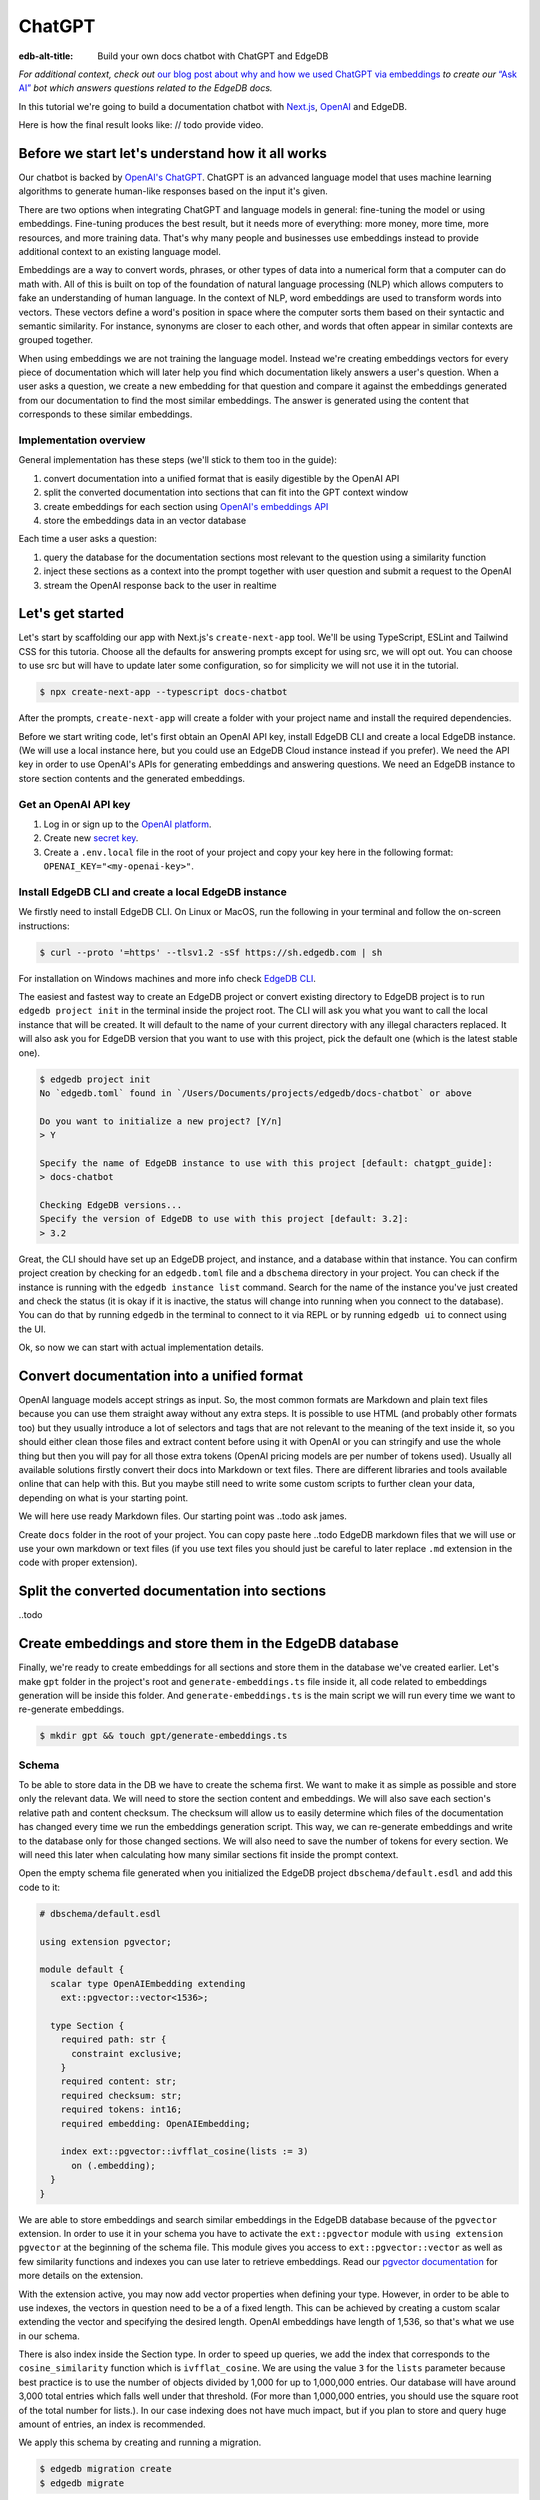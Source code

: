 .. \_ref_guide_chatgpt_bot:

=======
ChatGPT
=======

:edb-alt-title: Build your own docs chatbot with ChatGPT and EdgeDB

*For additional context, check out* `our blog post about why and how we used
ChatGPT via embeddings <https://www.edgedb.com/blog/chit-chatting-with-edgedb-docs-via-chatgpt-and-pgvector>`_
*to create our* `“Ask AI”  <https://www.edgedb.com/blog/chit-chatting-with-edgedb-docs-via-chatgpt-and-pgvector>`_
*bot which answers questions related to the EdgeDB docs.*

In this tutorial we're going to build a documentation chatbot with
`Next.js <https://nextjs.org/>`_, `OpenAI <https://openai.com/>`_ and EdgeDB.

Here is how the final result looks like: // todo provide video.

Before we start let's understand how it all works
-------------------------------------------------

Our chatbot is backed by `OpenAI's ChatGPT <https://openai.com/blog/chatgpt>`_.
ChatGPT is an advanced language model that uses machine learning algorithms to
generate human-like responses based on the input it's given.

There are two options when integrating ChatGPT and language models in general:
fine-tuning the model or using embeddings. Fine-tuning produces the best
result, but it needs more of everything: more money, more time, more resources,
and more training data. That's why many people and businesses use embeddings
instead to provide additional context to an existing language model.

Embeddings are a way to convert words, phrases, or other types of data into a
numerical form that a computer can do math with. All of this is built on top
of the foundation of natural language processing (NLP) which allows computers
to fake an understanding of human language. In the context of NLP, word
embeddings are used to transform words into vectors. These vectors define a
word's position in space where the computer sorts them based on their
syntactic and semantic similarity. For instance, synonyms are closer to each
other, and words that often appear in similar contexts are grouped together.

When using embeddings we are not training the language model. Instead we're
creating embeddings vectors for every piece of documentation which will later
help you find which documentation likely answers a user's question. When a
user asks a question, we create a new embedding for that question and
compare it against the embeddings generated from our documentation to find
the most similar embeddings. The answer is generated using the content that
corresponds to these similar embeddings.

Implementation overview
^^^^^^^^^^^^^^^^^^^^^^^

General implementation has these steps (we'll stick to them too in the guide):

1. convert documentation into a unified format that is easily digestible
   by the OpenAI API
2. split the converted documentation into sections that can fit into the GPT
   context window
3. create embeddings for each section using `OpenAI's embeddings API <https://platform.openai.com/docs/guides/embeddings>`_
4. store the embeddings data in an vector database

Each time a user asks a question:

1. query the database for the documentation sections most relevant to
   the question using a similarity function
2. inject these sections as a context into the prompt together with user
   question and submit a request to the OpenAI
3. stream the OpenAI response back to the user in realtime


Let's get started
-----------------

Let's start by scaffolding our app with Next.js's ``create-next-app`` tool.
We'll be using TypeScript, ESLint and Tailwind CSS for this tutoria. Choose
all the defaults for answering prompts except for using src, we will opt out.
You can choose to use src but will have to update later some configuration, so
for simplicity we will not use it in the tutorial.

.. code-block:: bash

  $ npx create-next-app --typescript docs-chatbot

After the prompts, ``create-next-app`` will create a folder with your project
name and install the required dependencies.

Before we start writing code, let's first obtain an OpenAI API key, install
EdgeDB CLI and create a local EdgeDB instance. (We will use a local instance
here, but you could use an EdgeDB Cloud instance instead if you prefer).
We need the API key in order to use OpenAI's APIs for generating embeddings
and answering questions. We need an EdgeDB instance to store section contents
and the generated embeddings.

Get an OpenAI API key
^^^^^^^^^^^^^^^^^^^^^
1. Log in or sign up to the `OpenAI platform <https://platform.openai.com/account/api-keys>`_.
2. Create new `secret key <https://platform.openai.com/account/api-keys>`_.
3. Create a ``.env.local`` file in the root of your project and copy your key
   here in the following format: ``OPENAI_KEY="<my-openai-key>"``.


Install EdgeDB CLI and create a local EdgeDB instance
^^^^^^^^^^^^^^^^^^^^^^^^^^^^^^^^^^^^^^^^^^^^^^^^^^^^^
We firstly need to install EdgeDB CLI. On Linux or MacOS, run the following
in your terminal and follow the on-screen instructions:

.. code-block:: bash

  $ curl --proto '=https' --tlsv1.2 -sSf https://sh.edgedb.com | sh

For installation on Windows machines and more info check `EdgeDB CLI <https://www.edgedb.com/docs/cli/index>`_.

The easiest and fastest way to create an EdgeDB project or convert existing
directory to EdgeDB project is to run ``edgedb project init`` in the terminal
inside the project root. The CLI will ask you what you want to call the local
instance that will be created. It will default to the name of your current
directory with any illegal characters replaced. It will also ask you for
EdgeDB version that you want to use with this project, pick the default one
(which is the latest stable one).

.. code-block:: bash

  $ edgedb project init
  No `edgedb.toml` found in `/Users/Documents/projects/edgedb/docs-chatbot` or above

  Do you want to initialize a new project? [Y/n]
  > Y

  Specify the name of EdgeDB instance to use with this project [default: chatgpt_guide]:
  > docs-chatbot

  Checking EdgeDB versions...
  Specify the version of EdgeDB to use with this project [default: 3.2]:
  > 3.2

Great, the CLI should have set up an EdgeDB project, and instance, and a
database within that instance. You can confirm project creation by checking
for an ``edgedb.toml`` file and a ``dbschema`` directory in your project. You
can check if the instance is running with the ``edgedb instance list``
command. Search for the name of the instance you've just created and check the
status (it is okay if it is inactive, the status will change into running when
you connect to the database). You can do that by running ``edgedb`` in the
terminal to connect to it via REPL or by running ``edgedb ui`` to connect
using the UI.

Ok, so now we can start with actual implementation details.

Convert documentation into a unified format
-------------------------------------------
OpenAI language models accept strings as input. So, the most common formats
are Markdown and plain text files because you can use them straight away
without any extra steps. It is possible to use HTML (and probably other
formats too) but they usually introduce a lot of selectors and tags that are
not relevant to the meaning of the text inside it, so you should either clean
those files and extract content before using it with OpenAI or you can
stringify and use the whole thing but then you will pay for all those extra
tokens (OpenAI pricing models are per number of tokens used). Usually all
available solutions firstly convert their docs into Markdown or text files.
There are different libraries and tools available online that can help with
this. But you maybe still need to write some custom scripts to further clean
your data, depending on what is your starting point.

We will here use ready Markdown files. Our starting point was ..todo ask james.

Create ``docs`` folder in the root of your project. You can copy paste here ..todo
EdgeDB markdown files that we will use or use your own markdown or text files
(if you use text files you should just be careful to later replace ``.md``
extension in the code with proper extension).

Split the converted documentation into sections
-----------------------------------------------
..todo

Create embeddings and store them in the EdgeDB database
-------------------------------------------------------
Finally, we're ready to create embeddings for all sections and store them in
the database we've created earlier. Let's make ``gpt`` folder in the project's
root and ``generate-embeddings.ts`` file inside it, all code related to
embeddings generation will be inside this folder. And ``generate-embeddings.ts``
is the main script we will run every time we want to re-generate embeddings.

.. code-block:: bash

  $ mkdir gpt && touch gpt/generate-embeddings.ts

Schema
^^^^^^
To be able to store data in the DB we have to create the schema first. We
want to make it as simple as possible and store only the relevant data. We
will need to store the section content and embeddings. We will also save
each section's relative path and content checksum. The checksum will allow
us to easily determine which files of the documentation has changed every
time we run the embeddings generation script. This way, we can re-generate
embeddings and write to the database only for those changed sections. We will
also need to save the number of tokens for every section. We will need this
later when calculating how many similar sections fit inside the prompt context.

Open the empty schema file generated when you initialized the EdgeDB project
``dbschema/default.esdl`` and add this code to it:

.. code-block:: sdl

    # dbschema/default.esdl

    using extension pgvector;

    module default {
      scalar type OpenAIEmbedding extending
        ext::pgvector::vector<1536>;

      type Section {
        required path: str {
          constraint exclusive;
        }
        required content: str;
        required checksum: str;
        required tokens: int16;
        required embedding: OpenAIEmbedding;

        index ext::pgvector::ivfflat_cosine(lists := 3)
          on (.embedding);
      }
    }

We are able to store embeddings and search similar embeddings in the EdgeDB
database because of the ``pgvector`` extension. In order to use it in your
schema you have to activate the ``ext::pgvector`` module with ``using extension
pgvector`` at the beginning of the schema file. This module gives you access to
``ext::pgvector::vector`` as well as few similarity functions and indexes you
can use later to retrieve embeddings. Read our `pgvector documentation
<https://www.edgedb.com/docs/stdlib/pgvector>`_ for more details on the extension.

With the extension active, you may now add vector properties when defining
your type. However, in order to be able to use indexes, the vectors in
question need to be a of a fixed length. This can be achieved by creating
a custom scalar extending the vector and specifying the desired length.
OpenAI embeddings have length of 1,536, so that's what we use in our schema.

There is also index inside the Section type. In order to speed up queries, we
add the index that corresponds to the ``cosine_similarity`` function which is
``ivfflat_cosine``. We are using the value ``3`` for the ``lists`` parameter
because best practice is to use the number of objects divided by 1,000 for up
to 1,000,000 entries. Our database will have around 3,000 total entries which
falls well under that threshold. (For more than 1,000,000 entries, you should
use the square root of the total number for lists.). In our case indexing
does not have much impact, but if you plan to store and query huge amount of
entries, an index is recommended.

We apply this schema by creating and running a migration.

.. code-block:: bash

  $ edgedb migration create
  $ edgedb migrate

Generate embeddings
^^^^^^^^^^^^^^^^^^^

Majority of the work related to embeddings generation, storage and update we
will do inside ``generate-embeddings.ts`` file. You can copy / paste the next
code inside your script file and then we will go through it piece by piece.

.. code-block:: typescript

  import { Configuration, OpenAIApi } from "openai";
  import { createHash } from "crypto";
  import dotenv from "dotenv";
  import { promises as fs } from "fs";
  import { inspect } from "util";
  import { join } from "path";
  import getTokensLen from "./getTokensLen";
  import * as edgedb from "edgedb";
  import e from "../dbschema/edgeql-js";

  dotenv.config({ path: ".env.local" });

  interface Section {
    id?: string;
    path: string;
    tokens: number;
    checksum: string;
    content: string;
    embedding: number[];
  }

  type WalkEntry = {
    path: string;
  };

  async function walk(dir: string): Promise<WalkEntry[]> {
    const immediateFiles = await fs.readdir(dir);

    const recursiveFiles: { path: string }[][] = await Promise.all(
      immediateFiles.map(async (file: any) => {
        const path = join(dir, file);
        const stats = await fs.stat(path);
        if (stats.isDirectory()) return walk(path);
        else if (stats.isFile()) return [{ path }];
        else return [];
      })
    );

    const flattenedFiles: { path: string }[] = recursiveFiles.reduce(
      (all, folderContents) => all.concat(folderContents),
      []
    );

    return flattenedFiles.sort((a, b) => a.path.localeCompare(b.path));
  }

  class EmbeddingSource {
    path: string;
    checksum?: string;
    content?: string;

    constructor(public filePath: string) {
      this.path = filePath.replace(/^.docs/, "");
    }

    async load() {
      const content = await fs.readFile(this.filePath, "utf8");
      const checksum = createHash("sha256").update(content).digest("base64");

      this.checksum = checksum;
      this.content = content;

      return {
        checksum,
        content,
      };
    }
  }

  // --refresh: Regenerate all embeddings, otherwise just new changes.
  async function generateEmbeddings() {
    const args = process.argv.slice(2);
    const shouldRefresh = args.includes("--refresh");

    if (!process.env.OPENAI_KEY) {
      return console.log(
        "Environment variable OPENAI_KEY is required: skipping embeddings generation."
      );
    }

    const configuration = new Configuration({
      apiKey: process.env.OPENAI_KEY,
    });

    const openai = new OpenAIApi(configuration);

    const client = edgedb.createClient();

    const embeddingSources: EmbeddingSource[] = [
      ...(await walk("docs")).map((entry) => new EmbeddingSource(entry.path)),
    ];

    console.log(`Discovered ${embeddingSources.length} pages`);

    if (shouldRefresh) {
      console.log("Refresh flag set, re-generating all pages.");

      try {
        // Delete old data from the DB.
        await e
          .delete(e.Section, (section) => ({
            filter: e.op(section.tokens, ">=", 0),
          }))
          .run(client);

        const contents: string[] = [];
        const sections: Section[] = [];

        for (const embeddingSource of embeddingSources) {
          const { path } = embeddingSource;
          const { checksum, content } = await embeddingSource.load();
          // OpenAI recommends replacing newlines with spaces for
          // best results (specific to embeddings)
          const contentTrimmed = content.replace(/\n/g, " ");
          contents.push(contentTrimmed);
          sections.push({ path, checksum, content, tokens: 0, embedding: [] });
        }

        const tokens = await getTokensLen(contents);

        const embeddingResponse = await openai.createEmbedding({
          model: "text-embedding-ada-002",
          input: contents,
        });

        if (embeddingResponse.status !== 200) {
          throw new Error(inspect(embeddingResponse.data, false, 2));
        }

        embeddingResponse.data.data.forEach((item, i) => {
          sections[i].embedding = item.embedding;
          sections[i].tokens = tokens[i];
        });

        const query = e.params({ sections: e.json }, ({ sections }) => {
          return e.for(e.json_array_unpack(sections), (section) => {
            return e.insert(e.Section, {
              path: e.cast(e.str, section.path),
              content: e.cast(e.str, section.content),
              checksum: e.cast(e.str, section.checksum),
              tokens: e.cast(e.int16, section.tokens),
              embedding: e.cast(e.OpenAIEmbedding, section.embedding),
            });
          });
        });

        await query.run(client, { sections });
      } catch (err) {
        console.error("Error while trying to regenerate all embeddings.", err);
      }
    } else {
      console.log("Checking which pages are new or have changed.");

      try {
        const query = e.select(e.Section, () => ({
          path: true,
          checksum: true,
        }));

        const existingSections = await query.run(client);

        const updatedSections: Section[] = [];
        const newSections: Section[] = [];

        for (const embeddingSource of embeddingSources) {
          const { path } = embeddingSource;

          const { checksum, content } = await embeddingSource.load();

          // Check for existing section in DB and compare checksums
          const existingSection = existingSections.filter(
            (section) => section.path == path
          )[0];

          if (existingSection?.checksum === checksum) continue;

          const input = content.replace(/\n/g, " ");

          const embeddingResponse = await openai.createEmbedding({
            model: "text-embedding-ada-002",
            input,
          });

          if (embeddingResponse.status !== 200) {
            throw new Error(inspect(embeddingResponse.data, false, 2));
          }

          const [responseData] = embeddingResponse.data.data;

          const tokens = (await getTokensLen([input]))[0];

          if (existingSection) {
            updatedSections.push({
              path,
              content,
              checksum,
              tokens,
              embedding: responseData.embedding,
            });
          } else {
            newSections.push({
              path,
              content,
              checksum,
              tokens,
              embedding: responseData.embedding,
            });
          }
        }

        if (updatedSections.length) {
          console.log(
            "Update sections at paths",
            updatedSections.map((section) => section.path)
          );
          const query = e.params(
            {
              sections: e.array(
                e.tuple({
                  path: e.str,
                  content: e.str,
                  checksum: e.str,
                  tokens: e.int16,
                  embedding: e.OpenAIEmbedding,
                })
              ),
            },
            ({ sections }) => {
              return e.for(e.array_unpack(sections), (section) => {
                return e.update(e.Section, () => ({
                  filter_single: { path: section.path },
                  set: {
                    content: section.content,
                    checksum: section.checksum,
                    tokens: section.tokens,
                    embedding: section.embedding,
                  },
                }));
              });
            }
          );

          await query.run(client, {
            sections: updatedSections,
          });
        }
        // Insert new sections.
        if (newSections.length) {
          console.log(
            "Insert new section at paths",
            newSections.map((section) => section.path)
          );
          const query = e.params({ sections: e.json }, ({ sections }) => {
            return e.for(e.json_array_unpack(sections), (section) => {
              return e.insert(e.Section, {
                path: e.cast(e.str, section.path),
                content: e.cast(e.str, section.content),
                checksum: e.cast(e.str, section.checksum),
                tokens: e.cast(e.int16, section.tokens),
                embedding: e.cast(e.OpenAIEmbedding, section.embedding),
              });
            });
          });

          await query.run(client, {
            sections: newSections,
          });
        }

        // If some sections are deleted in docs delete them from db too
        const deletedSectionsPaths: string[] = [];

        for (const existingSection of existingSections) {
          const docsSection = embeddingSources.filter(
            (section) => section.path == existingSection.path
          )[0];

          if (!docsSection) deletedSectionsPaths.push(existingSection.path);
        }

        if (deletedSectionsPaths.length) {
          console.log("Delete sections at paths", deletedSectionsPaths);

          const query = e.params({ paths: e.array(e.str) }, ({ paths }) =>
            e.delete(e.Section, (section) => ({
              filter: e.op(section.path, "in", e.array_unpack(paths)),
            }))
          );
          await query.run(client, { paths: deletedSectionsPaths });
        }
      } catch (err) {
        console.error("Error while trying to update embeddings.", err);
      }
    }

    console.log("Embedding generation complete");
  }

    async function main() {
      await generateEmbeddings();
    }

    main().catch((err) =>
      console.error("Error has ocurred while generating embeddings.", err)
    );

Let's try to understand this huge pile of code.

- In order for the above script to compile and work we need to install
  ``openai`` and ``dotenv`` npm packages. You can use ``yarn`` or ``npm``
  package managers. We will use yarn in this guide.

  .. code-block:: bash

    $ yarn add openai dotenv

  Majority of other imports: ``crypto``, ``fs``, ``util`` and ``path`` are
  Node modules available to us. We will explain ``getTokensLength`` and
  ``dbschema/edgeql-js`` a bit later.

- Firstly we use ``dotenv`` to import environment variables we have inside
  ``.env.local`` file, specifically ``OPENAI_KEY``, we will need it later.

- Then we need to define Section TS interface that corresponds to the Section
  type we have defined in schema.

- We need to store sections paths to the database. Since our ``docs`` folder
  contains sections at multiple levels, we should have a function that loops
  through all section files and outputs an array of all paths relative to the
  project root, and sort them. This is what ``walk`` does. The output it
  produces looks like:

  .. code-block:: typescript

    [
      // ...
      {path: ".docs/gpt/cli/edgedb_describe/edgedb_describe_schema2.md"},
      {path: ".docs/gpt/cli/edgedb_describe/index.md"},
      {path: ".docs/gpt/cli/edgedb_dump.md"},
      {path: ".docs/gpt/cli/edgedb_info.md"},
      {path: ".docs/gpt/cli/edgedb_instance/edgedb_instance_create.md"},
      // ...
    ];

- We need to read the section content from it's path in the file system,
  create the checksum for the content and then save both in the database
  together with the path (we cut off the ``.gpt/`` repeating part from the
  beginning when storing path). ``EmbeddingSource`` class takes relative
  section path and generates path, content and checksum for that file.

- The next piece of code is actual ``generateEmbeddings`` function that
  fetches embeddings from the OpenAI and store them inside EdgeDB database.
  We don't have a lot of files to generate embeddings for, but in general
  real projects usually have thousands of files. For example, we at EdgeDB
  have around 3000, fetching and storing embeddings one by one will take more
  than half an hour so we try to parallelise and speed things up as much as
  possible.

- Let's add at this point additional script to ``package.json`` that we will
  use to call the embeddings generation script.

  .. code-block:: typescript

    "embeddings": "cross-env tsx gpt/generate-embeddings.ts"

  We also need to install ``cross-env`` npm package.

  .. code-block:: bash

    $ yarn add cross-env -D

  So now we can invoke the ``generate-embeddings.ts`` script from our terminal
  using ``yarn embeddings`` command. The idea is that when we invoke script
  like this we should just re-generate embeddings for sections that have been
  changed in the meantime. When we want to generate embeddings for all sections
  (first time run when our database is empty or whenever later if we decide we
  want to wipe the database and fill it again from scratch) we should apply
  additional ``--refresh`` argument, so the commands is
  ``yarn embeddings --refresh``.

  First two lines of generateEmbeddings function store inside ``shouldRefresh``
  variable how we want to run the script, re-generate all embeddings or perform
  just an update (the default).

- If for some reason ``OPENAI_KEY`` is not available we should throw an error
  right at the beginning.

- Otherwise we connect to the OpenAI with the key.

- And also create EdgeDB client that we will use later to access and query
  the database.

- We walk through all the docs files and create ``embeddingSources`` array.

- **Typescript Query Builder**
  Before we continue lets understand how can we query the EdgeDB database.
  The `TS binding <https://www.edgedb.com/docs/clients/js/index>`_ offers
  several options for writing queries. We (EdgeDB) recommend using our query
  builder, and that's what we use here.

  In order to be able to use query builder we need to install generators package.

  .. code-block:: bash

    $ yarn add @edgedb/generate -D

  The ``@edgedb/generate`` package provides a set of code generation tools
  that are useful when developing an EdgeDB-backed applications with
  TypeScript / JavaScript. We need to run a `query builder <https://www.edgedb.com/docs/clients/js/querybuilder>`_
  generator.

  .. code-block:: bash

    $ yarn run -B generate edgeql-js

  This generator gives us a code-first way to write fully-typed EdgeQL
  queries with TypeScript. The ``edgeql-js`` folder should have been created
  inside ``dbschema`` folder.

- Now is the time to check the ``shouldRefresh`` variable and create two paths.

- **Re-generate all embeddings from scratch:**

  - Firstly we should wipe the database if there are old entries. We have to
    find a filter that will mark all entries. One way is to filter elements
    whose tokens property is ``>=0`` which is true for all elements. EdgeDB
    doesn't provide a simpler way to wipe all elements while not deleting the
    database too.

  - We already discussed that we want to paralellize things, so instead of
    generating embeddings and updating database per section we will create a
    ``const sections: Section[]`` array that we will update with all required
    data and insert the whole array in one go to the database.

  - We also create empty ``contents`` array and loop through ``embeddingSources``
    we have created earlier in order to fill contents and sections arrays with
    path, checksum and content.

  - Next, we get embeddings for the whole contents array using the OpenAI
    embeddings API and ``text-embedding-ada-002`` language model which is
    recommended by them for embeddings.

  - We also get all tokens with ``const tokens = await getTokensLen(contents);``.
    I'll explain getTokensLen function shortly, it gives us back the array of
    tokens numbers for the whole contents array.

  - We update sections with tokens and embeddings and we can finally insert them
    into the database. We perform `bulk-insert <https://www.edgedb.com/docs/edgeql/insert>`_
    with the query builder.

    Here is the side-by-side implementation of the bulk-insert from the code with
    TS query builder and raw edgeql:

    .. tabs::

        .. code-tab:: edgeql
            :caption: edgeql

            with
              sections := json_array_unpack(<json>$sections)

              for section in sections union (
                insert Section {
                  path := <str>section['path'],
                  content:= <str>section['content'],
                  checksum:= <str>section['checksum'],
                  tokens:= <int16>section['tokens'],
                  embedding:= <OpenAIEmbedding>section['embedding'],
                }
              )

        .. code-tab:: typescript
            :caption: TS query builder

            const query = e.params({sections: e.json}, ({sections}) => {
              return e.for(e.json_array_unpack(sections), (section) => {
                return e.insert(e.Section, {
                  path: e.cast(e.str, section.path),
                  content: e.cast(e.str, section.content),
                  checksum: e.cast(e.str, section.checksum),
                  tokens: e.cast(e.int16, section.tokens),
                  embedding: e.cast(e.OpenAIEmbedding, section.embedding),
                });
              });
            });

        await query.run(client, {sections});

Why we need to know number of tokens per section
------------------------------------------------
Later when we want to answer to the user's question, we will need to send
similar sections as a context to the OpenAI completions endpoint, and we
need to know how many tokens each content has in order to stay under the
model's token limit.

OpenAI's token limit
^^^^^^^^^^^^^^^^^^^^
OpenAI's language models, like GPT-4, work by processing and generating text
in chunks referred to as "tokens." These tokens can be as short as one
character or as long as one word in English, or even other lengths in
different languages.

There are two main reasons for having a token limit:

1. **Computational Efficiency**: Processing large amounts of text requires
   significant computational resources. With each additional token, the model
   has to keep track of more information and make more complex calculations.
   Therefore, having a token limit helps to manage these computational
   requirements and ensure that the model can operate effectively and efficiently.

2. **Memory Constraints**: The models use a technique called "attention" to
   consider the context in which each token appears. This context includes a
   certain number of preceding tokens. If the number of tokens exceeds the
   model's limit, it might lose context for some tokens, which could
   negatively impact the quality of the generated text.

So in general, for the things to work, there is token limit per request which
includes both the prompt and the answer. As part of the prompt we will send
user's question and similar sections as context and we have to make sure to
not send too many sections as context because we will either get error back
or the answer can be cut off if there are few tokens left for the answer.
We will use in this tutorial GPT-4 and its token limit is 8192.

How to calculate number of tokens per section
^^^^^^^^^^^^^^^^^^^^^^^^^^^^^^^^^^^^^^^^^^^^^
There are at least 3 ways to solve this:

- when you send one string to the OpenAI embedding endpoint you will get back
  together with the embedding array also the **prompt_tokens** field telling
  you how many tokens the submitted content has and then you can store this
  in the database together with other data
- second way is to use some npm library that generates tokens array for the
  string you provide, and then you calculate the length of that array
  (`gpt-tokenizer <https://www.npmjs.com/package/gpt-tokenizer>`_ for example)
- the 3rd way is to use OpenAI `tiktoken <https://github.com/openai/tiktoken>`_
  library which should be faster than npm alternatives (and probably better
  maintained), but it's supposed to be used with python so we need to write a
  python script in order to calculate tokens in this way.

We can't go with the first approach because prompt_tokens field is received
inside embeddings response only when one string is submitted, if array of
strings is submitted you only get back the total_tokens number for the whole
submitted array.

We want to save tokens in the database so that we can retrieve them together
with contents when we get similar sections later for the user's request.
Another approach is to calculate tokens for every similar section every time
we need to construct the prompt, but this is probably a bit slower.

We use in the tutorial native OpenAI `tiktoken <https://github.com/openai/tiktoken>`_
tool. You can also use `gpt-tokeniser <https://www.npmjs.com/package/gpt-tokenizer>`_
. Using npm-library is also easier if you are not familiar with python at all.

Using tiktoken tokeniser to generate and count tokens
^^^^^^^^^^^^^^^^^^^^^^^^^^^^^^^^^^^^^^^^^^^^^^^^^^^^^
Since tiktoken is a python library we need to spawn child_process and use
tiktoken in appropriate python script to calculate tokens for every section.

Firstly we need to install tiktoken:

.. code-block:: bash

  $ pip install tiktoken

Next, we need to create two new files in our gpt folder.

.. code-block:: bash

  $ touch gpt/getTokensLen.py
  $ touch gpt/getTokensLen.ts

Below is the TS script that's responsible for spawning the child, providing
sections as the input to stdin and reading response from stdout.

.. code-block:: typescript

  import path from "path";
  import {spawn} from "child_process";
  import {pythonCmd} from "@edgedb/site-build-tools/utils";

  export default async function getTokensLen(
    sections: string[]
  ): Promise<number[]> {
    const process = spawn(pythonCmd(), [
      path.join(__dirname, "getTokensLen.py"),
    ]);

    let stderr = "";

    process.stderr.setEncoding("utf8");
    process.stderr.on("data", (data) => {
      stderr += data;
    });

    process.stdin.write(JSON.stringify(sections));
    process.stdin.write("\n");

    return new Promise((resolve, reject) => {
      let tokens: string = "";

      process.stdout.on("data", (data) => {
        tokens += data.toString();
      });

      process.on("close", (code) => {
        if (code !== 0) {
          reject(stderr);
        } else {
          resolve(JSON.parse(tokens));
        }
      });

      process.on("error", reject);
    });
  }

And here is the python script that uses tiktoken, calculates tokens for every
section and prints result to the stdout.

.. code-block:: python

  import tiktoken
  import json
  import sys

  encoding = tiktoken.encoding_for_model("text-embedding-ada-002")

  sections = None

  for line in sys.stdin:
      line = line.rstrip()
      sections = json.loads(line)
      break

  num_tokens = []

  for section in sections:
      tokens = len(encoding.encode(section))
      num_tokens.append(tokens)

  print(num_tokens)


Graphical representation of the inserted data
^^^^^^^^^^^^^^^^^^^^^^^^^^^^^^^^^^^^^^^^^^^^^

Let's run embeddings script from the terminal with:

.. code-block:: bash

  $ yarn embeddings --refresh

After the script is done (should be less than  a min), we should be able to
open UI with

.. code-block:: bash

  $ egdedb ui

and see that the DB is indeed updated with embeddings and other relevant data.


Handler function for user's questions
-------------------------------------
